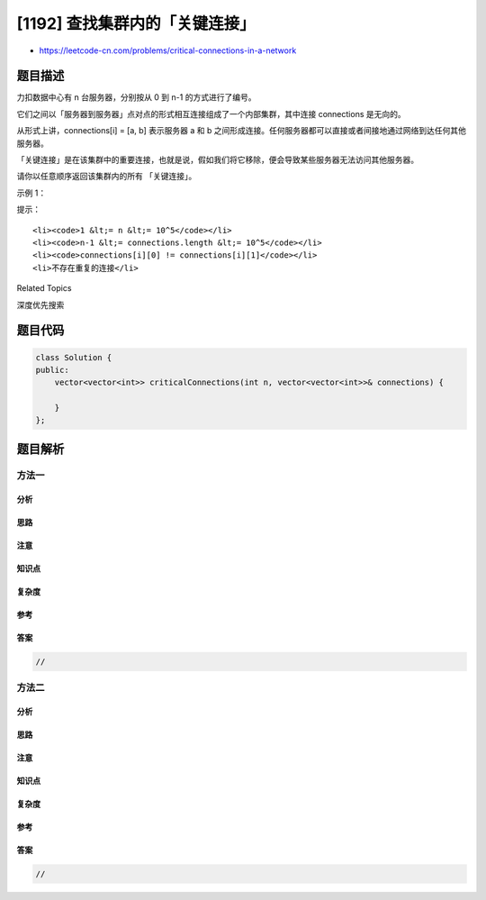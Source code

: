 [1192] 查找集群内的「关键连接」
===============================

-  https://leetcode-cn.com/problems/critical-connections-in-a-network

题目描述
--------

.. raw:: html

   <p>

力扣数据中心有 n 台服务器，分别按从 0 到 n-1 的方式进行了编号。

.. raw:: html

   </p>

.. raw:: html

   <p>

它们之间以「服务器到服务器」点对点的形式相互连接组成了一个内部集群，其中连接 connections
是无向的。

.. raw:: html

   </p>

.. raw:: html

   <p>

从形式上讲，connections[i] = [a, b] 表示服务器 a 和
b 之间形成连接。任何服务器都可以直接或者间接地通过网络到达任何其他服务器。

.. raw:: html

   </p>

.. raw:: html

   <p>

「关键连接」是在该集群中的重要连接，也就是说，假如我们将它移除，便会导致某些服务器无法访问其他服务器。

.. raw:: html

   </p>

.. raw:: html

   <p>

请你以任意顺序返回该集群内的所有 「关键连接」。

.. raw:: html

   </p>

.. raw:: html

   <p>

 

.. raw:: html

   </p>

.. raw:: html

   <p>

示例 1：

.. raw:: html

   </p>

.. raw:: html

   <p>

.. raw:: html

   </p>

.. raw:: html

   <pre><strong>输入：</strong>n = 4, connections = [[0,1],[1,2],[2,0],[1,3]]
   <strong>输出：</strong>[[1,3]]
   <strong>解释：</strong>[[3,1]] 也是正确的。</pre>

.. raw:: html

   <p>

 

.. raw:: html

   </p>

.. raw:: html

   <p>

提示：

.. raw:: html

   </p>

.. raw:: html

   <ul>

::

    <li><code>1 &lt;= n &lt;= 10^5</code></li>
    <li><code>n-1 &lt;= connections.length &lt;= 10^5</code></li>
    <li><code>connections[i][0] != connections[i][1]</code></li>
    <li>不存在重复的连接</li>

.. raw:: html

   </ul>

.. raw:: html

   <div>

.. raw:: html

   <div>

Related Topics

.. raw:: html

   </div>

.. raw:: html

   <div>

.. raw:: html

   <li>

深度优先搜索

.. raw:: html

   </li>

.. raw:: html

   </div>

.. raw:: html

   </div>

题目代码
--------

.. code:: cpp

    class Solution {
    public:
        vector<vector<int>> criticalConnections(int n, vector<vector<int>>& connections) {

        }
    };

题目解析
--------

方法一
~~~~~~

分析
^^^^

思路
^^^^

注意
^^^^

知识点
^^^^^^

复杂度
^^^^^^

参考
^^^^

答案
^^^^

.. code:: cpp

    //

方法二
~~~~~~

分析
^^^^

思路
^^^^

注意
^^^^

知识点
^^^^^^

复杂度
^^^^^^

参考
^^^^

答案
^^^^

.. code:: cpp

    //
